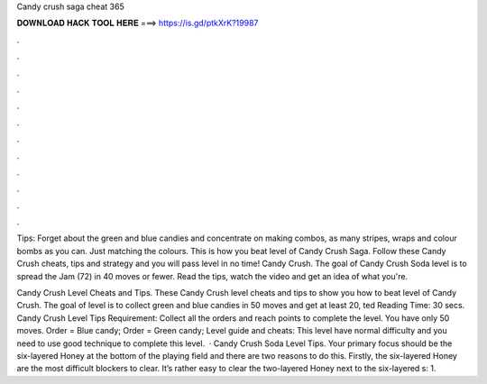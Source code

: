 Candy crush saga cheat 365



𝐃𝐎𝐖𝐍𝐋𝐎𝐀𝐃 𝐇𝐀𝐂𝐊 𝐓𝐎𝐎𝐋 𝐇𝐄𝐑𝐄 ===> https://is.gd/ptkXrK?19987



.



.



.



.



.



.



.



.



.



.



.



.

Tips: Forget about the green and blue candies and concentrate on making combos, as many stripes, wraps and colour bombs as you can. Just matching the colours. This is how you beat level of Candy Crush Saga. Follow these Candy Crush cheats, tips and strategy and you will pass level in no time! Candy Crush. The goal of Candy Crush Soda level is to spread the Jam (72) in 40 moves or fewer. Read the tips, watch the video and get an idea of what you're.

Candy Crush Level Cheats and Tips. These Candy Crush level cheats and tips to show you how to beat level of Candy Crush. The goal of level is to collect green and blue candies in 50 moves and get at least 20, ted Reading Time: 30 secs. Candy Crush Level Tips Requirement: Collect all the orders and reach points to complete the level. You have only 50 moves. Order = Blue candy; Order = Green candy; Level guide and cheats: This level have normal difficulty and you need to use good technique to complete this level.  · Candy Crush Soda Level Tips. Your primary focus should be the six-layered Honey at the bottom of the playing field and there are two reasons to do this. Firstly, the six-layered Honey are the most difficult blockers to clear. It’s rather easy to clear the two-layered Honey next to the six-layered s: 1.
